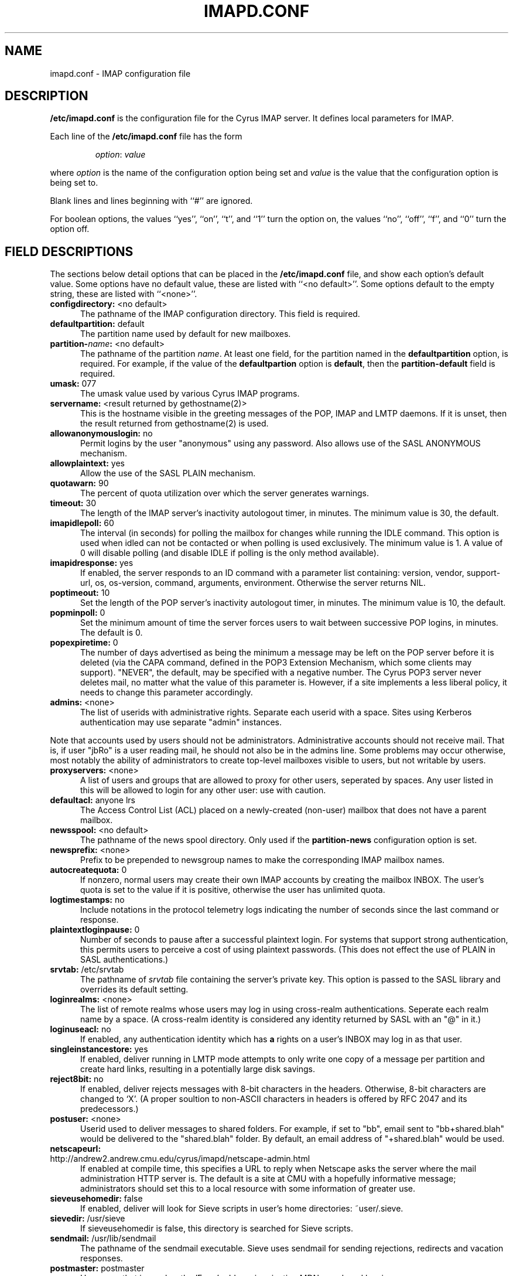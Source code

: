 .\" -*- nroff -*-
.TH IMAPD.CONF 5 "Project Cyrus" CMU
.\" 
.\" Copyright (c) 1998-2000 Carnegie Mellon University.  All rights reserved.
.\"
.\" Redistribution and use in source and binary forms, with or without
.\" modification, are permitted provided that the following conditions
.\" are met:
.\"
.\" 1. Redistributions of source code must retain the above copyright
.\"    notice, this list of conditions and the following disclaimer. 
.\"
.\" 2. Redistributions in binary form must reproduce the above copyright
.\"    notice, this list of conditions and the following disclaimer in
.\"    the documentation and/or other materials provided with the
.\"    distribution.
.\"
.\" 3. The name "Carnegie Mellon University" must not be used to
.\"    endorse or promote products derived from this software without
.\"    prior written permission. For permission or any other legal
.\"    details, please contact  
.\"      Office of Technology Transfer
.\"      Carnegie Mellon University
.\"      5000 Forbes Avenue
.\"      Pittsburgh, PA  15213-3890
.\"      (412) 268-4387, fax: (412) 268-7395
.\"      tech-transfer@andrew.cmu.edu
.\"
.\" 4. Redistributions of any form whatsoever must retain the following
.\"    acknowledgment:
.\"    "This product includes software developed by Computing Services
.\"     at Carnegie Mellon University (http://www.cmu.edu/computing/)."
.\"
.\" CARNEGIE MELLON UNIVERSITY DISCLAIMS ALL WARRANTIES WITH REGARD TO
.\" THIS SOFTWARE, INCLUDING ALL IMPLIED WARRANTIES OF MERCHANTABILITY
.\" AND FITNESS, IN NO EVENT SHALL CARNEGIE MELLON UNIVERSITY BE LIABLE
.\" FOR ANY SPECIAL, INDIRECT OR CONSEQUENTIAL DAMAGES OR ANY DAMAGES
.\" WHATSOEVER RESULTING FROM LOSS OF USE, DATA OR PROFITS, WHETHER IN
.\" AN ACTION OF CONTRACT, NEGLIGENCE OR OTHER TORTIOUS ACTION, ARISING
.\" OUT OF OR IN CONNECTION WITH THE USE OR PERFORMANCE OF THIS SOFTWARE.
.\" 
.SH NAME
imapd.conf \- IMAP configuration file
.SH DESCRIPTION
\fB/etc/imapd.conf\fR 
is the configuration file for the Cyrus IMAP server.  It defines
local parameters for IMAP. 
.PP
Each line of the \fB/etc/imapd.conf\fR file has the form
.IP
\fIoption\fR: \fIvalue\fR
.PP
where \fIoption\fR is the name of the configuration option being set
and \fIvalue\fR is the value that the configuration option is being
set to.
.PP
Blank lines and lines beginning with ``#'' are ignored.
.PP
For boolean options, the values ``yes'', ``on'', ``t'', and ``1'' turn the
option on, the values ``no'', ``off'', ``f'', and ``0'' turn the option off.
.SH FIELD DESCRIPTIONS
.PP
The sections below detail options that can be placed in the
\fB/etc/imapd.conf\fR file, and show each option's default value.
Some options have no default value, these are listed with
``<no default>''.  Some options default to the empty string, these
are listed with ``<none>''.
.IP "\fBconfigdirectory:\fR <no default>" 5
The pathname of the IMAP configuration directory.  This field is required.
.IP "\fBdefaultpartition:\fR default" 5
The partition name used by default for new mailboxes.
.IP "\fBpartition-\fIname\fB:\fR <no default>" 5
The pathname of the partition \fIname\fR.  At least one field, for the
partition named in the \fBdefaultpartition\fR option, is required.
For example, if the value of the \fBdefaultpartion\fR option is
\fBdefault\fR, then the \fBpartition-default\fR field is required.
.IP "\fBumask:\fR 077" 5
The umask value used by various Cyrus IMAP programs.
.IP "\fBservername:\fR <result returned by gethostname(2)>" 5
This is the hostname visible in the greeting messages of the POP, IMAP and LMTP
daemons. If it is unset, then the result returned from gethostname(2) is used.
.IP "\fBallowanonymouslogin:\fR no" 5
Permit logins by the user "anonymous" using any password.  Also allows
use of the SASL ANONYMOUS mechanism.
.IP "\fBallowplaintext:\fR yes" 5
Allow the use of the SASL PLAIN mechanism.
.IP "\fBquotawarn:\fR 90" 5
The percent of quota utilization over which the server generates
warnings.
.IP "\fBtimeout:\fR 30" 5
The length of the IMAP server's inactivity autologout timer,
in minutes.  The minimum value is 30, the default.
.IP "\fBimapidlepoll:\fR 60" 5
The interval (in seconds) for polling the mailbox for changes while
running the IDLE command.  This option is used when idled can not be
contacted or when polling is used exclusively.  The minimum value is
1.  A value of 0 will disable polling (and disable IDLE if polling is
the only method available).
.IP "\fBimapidresponse:\fR yes" 5
If enabled, the server responds to an ID command with a parameter
list containing: version, vendor, support-url, os, os-version,
command, arguments, environment.  Otherwise the server returns NIL.
.IP "\fBpoptimeout:\fR 10" 5
Set the length of the POP server's inactivity autologout timer,
in minutes.  The minimum value is 10, the default.
.IP "\fBpopminpoll:\fR 0" 5
Set the minimum amount of time the server forces users to wait between
successive POP logins,
in minutes.  The default is 0.
.IP "\fBpopexpiretime:\fR 0" 5
The number of days advertised as being the minimum a message may be left on
the POP server before it is deleted (via the CAPA command, defined in the POP3
Extension Mechanism, which some clients may support).  "NEVER", the default,
may be specified with a negative number.  The Cyrus POP3 server never deletes
mail, no matter what the value of this parameter is.  However, if a site
implements a less liberal policy, it needs to change this parameter
accordingly.
.IP "\fBadmins:\fR <none>" 5
The list of userids with administrative rights.  Separate each userid
with a space.  Sites using Kerberos authentication may use
separate "admin" instances.
.PP
Note that accounts used by users should not be administrators.  Administrative 
accounts should not receive mail.  That is, if user "jbRo" is a user reading
mail, he should not also be in the admins line.  Some problems may occur
otherwise, most notably  the ability of administrators to create top-level
mailboxes visible to users, but not writable by users.
.IP "\fBproxyservers:\fR <none>" 5
A list of users and groups that are allowed to proxy for other users,
seperated by spaces.  Any user listed in this will be allowed to login
for any other user: use with caution.
.IP "\fBdefaultacl:\fR anyone lrs" 5
The Access Control List (ACL) placed on a newly-created (non-user) 
mailbox that does not have a parent mailbox.
.IP "\fBnewsspool\fB:\fR <no default>" 5
The pathname of the news spool directory.  Only used if the
\fBpartition-news\fR configuration option is set.
.IP "\fBnewsprefix:\fR <none>" 5
Prefix to be prepended to newsgroup names to make the corresponding
IMAP mailbox names.
.IP "\fBautocreatequota:\fR 0" 5
If nonzero, normal users may create their own IMAP accounts by
creating the mailbox INBOX.  The user's quota is set to the value if
it is positive, otherwise the user has unlimited quota.
.IP "\fBlogtimestamps:\fR no" 5
Include notations in the protocol telemetry logs indicating the number of
seconds since the last command or response.
.IP "\fBplaintextloginpause:\fR 0" 5
Number of seconds to pause after a successful plaintext login.  For
systems that support strong authentication, this permits users to
perceive a cost of using plaintext passwords.  (This does not effect
the use of PLAIN in SASL authentications.)
.IP "\fBsrvtab:\fR /etc/srvtab" 5
The pathname of \fIsrvtab\fR file containing the server's private 
key.  This option is passed to the SASL library and overrides its
default setting.
.IP "\fBloginrealms:\fR <none>" 5
The list of remote realms whose users may log in using 
cross-realm authentications.  Seperate each realm name
by a space.  (A cross-realm identity is considered any identity
returned by SASL with an "@" in it.)
.IP "\fBloginuseacl:\fR no" 5
If enabled, any authentication identity which has \fBa\fR rights on a
user's INBOX may log in as that user.
.IP "\fBsingleinstancestore:\fR yes" 5
If enabled, deliver running in LMTP mode attempts to only write one
copy of a message per partition and create hard links, resulting in a
potentially large disk savings.
.IP "\fBreject8bit:\fR no" 5
If enabled, deliver rejects messages with 8-bit characters in the headers.
Otherwise, 8-bit characters are changed to `X'.  (A proper soultion to
non-ASCII characters in headers is offered by RFC 2047 and its predecessors.)
.IP "\fBpostuser:\fR <none>" 5
Userid used to deliver messages to shared folders.  For example, if
set to "bb", email sent to "bb+shared.blah" would be delivered to the
"shared.blah" folder.  By default, an email address of "+shared.blah"
would be used.
.IP "\fBnetscapeurl:\fR http://andrew2.andrew.cmu.edu/cyrus/imapd/netscape-admin.html" 5
If enabled at compile time, this specifies a URL to reply when Netscape
asks the server where the mail administration HTTP server is.  The default
is a site at CMU with a hopefully informative message; administrators
should set this to a local resource with some information of greater
use.
.IP "\fBsieveusehomedir:\fR false" 5
If enabled, deliver will look for Sieve scripts in user's home
directories: ~user/.sieve.
.IP "\fBsievedir:\fR /usr/sieve" 5
If sieveusehomedir is false, this directory is searched for Sieve
scripts.
.IP "\fBsendmail:\fR /usr/lib/sendmail" 5
The pathname of the sendmail executable.  Sieve uses sendmail for sending
rejections, redirects and vacation responses.
.IP "\fBpostmaster:\fR postmaster" 5
Username that is used as the 'From' address in rejection MDNs produced
by sieve.
.IP "\fBhashimapspool:\fR false" 5
If enabled, the partitions will also be hashed, in addition to the
hashing done on configuration directories.  This is recommended if one
partition has a very bushy mailbox tree.
.IP "\fBsieve_maxscriptsize:\fR 32" 5
Maximum size (in kilobytes) any sieve script can be, enforced at
submission by timsieved(8).
.IP "\fBsieve_maxscripts:\fR 5" 5
Maximum number of sieve scripts any user may have, enforced at
submission by timsieved(8).
.IP "\fBsasl_maximum_layer:\fR 256" 5
Maximum SSF (security strength factor) that the server will allow a
client to negotiate.
.IP "\fBsasl_minimum_layer:\fR 0" 5
The minimum SSF that the server will allow a client to negotiate.  A
value of 1 requires integrity protection; any higher value requires
some amount of encryption.
.IP "\fBsasl_pwcheck_method:\fR PAM" 5
The mechanism used by the server to verify plaintext passwords.
Possible values also include "sasldb", "kerberos_v4", "passwd", and
"shadow".
.IP "\fBsasl_auto_transition:\fR no" 5
If enabled, the SASL library will automatically create authentication
secrets when given a plaintext password.  See the SASL documentation.
.IP "\fBsasl_option\fR" 5
Any other SASL option can be set by preceeding it with "sasl_".  This
file overrides the SASL configuration file.
.IP "\fBlmtpsocket:\fR /var/imap/socket/lmtp" 5
Unix domain socket that lmtpd listens on.
.IP "\fBidlesocket:\fR /var/imap/socket/idle" 5
Unix domain socket that idled listens on.
.SH SEE ALSO
.PP
\fBimapd(8)\fR, \fBpop3d(8)\fR, \fBlmtpd(8)\fR, \fBtimsieved(8)\fR,
\fBidled(8)\fR, \fBdeliver(8)\fR, \fBmaster(8)\fR
